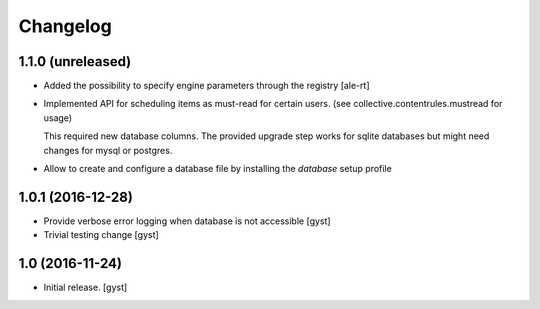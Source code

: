 Changelog
=========


1.1.0 (unreleased)
------------------

- Added the possibility to specify engine parameters through the registry
  [ale-rt]

- Implemented API for scheduling items as must-read for certain users.
  (see collective.contentrules.mustread for usage)

  This required new database columns. The provided upgrade step works for sqlite databases
  but might need changes for mysql or postgres.

- Allow to create and configure a database file by installing the `database` setup profile


1.0.1 (2016-12-28)
------------------

- Provide verbose error logging when database is not accessible [gyst]

- Trivial testing change [gyst]



1.0 (2016-11-24)
----------------

- Initial release.
  [gyst]
